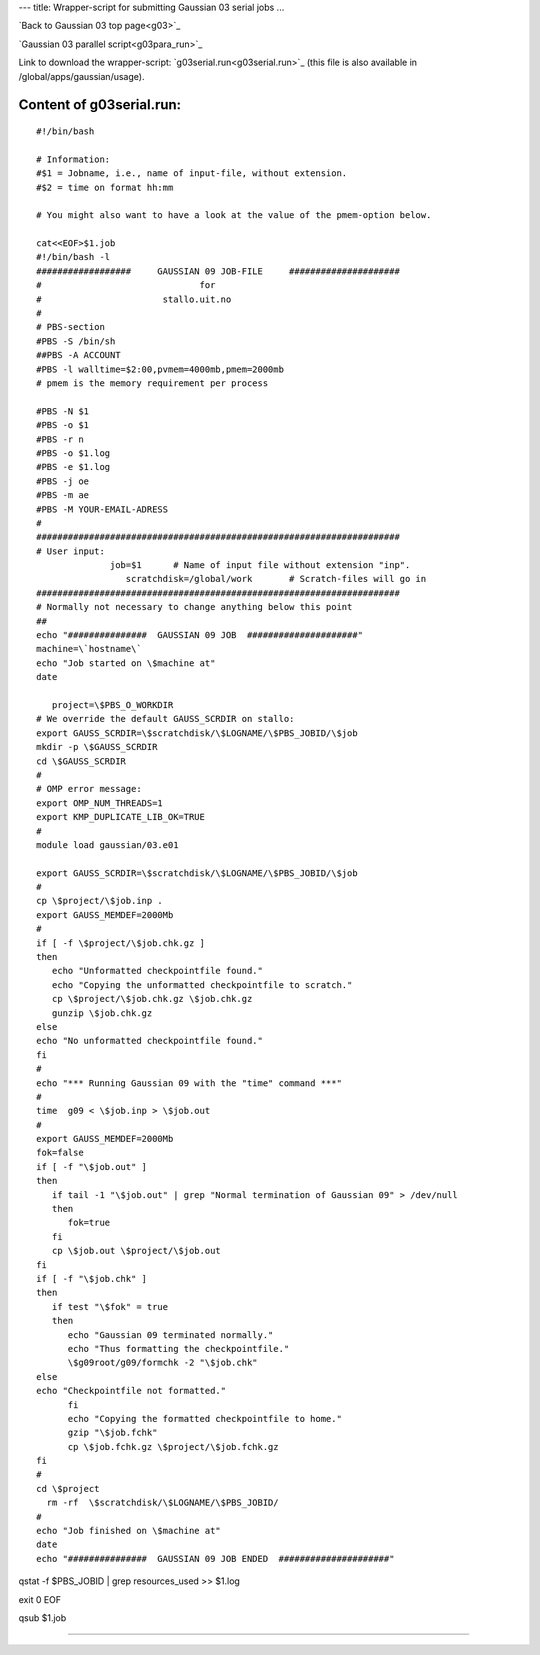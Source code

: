 ---
title: Wrapper-script for submitting Gaussian 03 serial jobs
...

`Back to Gaussian 03 top page<g03>`_

`Gaussian 03 parallel script<g03para_run>`_

Link to download the wrapper-script: `g03serial.run<g03serial.run>`_ (this file is also available in /global/apps/gaussian/usage).

Content of g03serial.run:
-------------------------


::

 #!/bin/bash

 # Information:
 #$1 = Jobname, i.e., name of input-file, without extension.
 #$2 = time on format hh:mm

 # You might also want to have a look at the value of the pmem-option below.

 cat<<EOF>$1.job
 #!/bin/bash -l
 ##################     GAUSSIAN 09 JOB-FILE     #####################
 #                              for
 #                       stallo.uit.no
 #
 # PBS-section 
 #PBS -S /bin/sh
 ##PBS -A ACCOUNT
 #PBS -l walltime=$2:00,pvmem=4000mb,pmem=2000mb
 # pmem is the memory requirement per process 

 #PBS -N $1
 #PBS -o $1
 #PBS -r n
 #PBS -o $1.log
 #PBS -e $1.log
 #PBS -j oe
 #PBS -m ae
 #PBS -M YOUR-EMAIL-ADRESS
 #
 #####################################################################
 # User input:  
               job=$1      # Name of input file without extension "inp".
                  scratchdisk=/global/work       # Scratch-files will go in
 #####################################################################
 # Normally not necessary to change anything below this point
 ## 
 echo "###############  GAUSSIAN 09 JOB  #####################"
 machine=\`hostname\`
 echo "Job started on \$machine at"
 date
 
    project=\$PBS_O_WORKDIR
 # We override the default GAUSS_SCRDIR on stallo:
 export GAUSS_SCRDIR=\$scratchdisk/\$LOGNAME/\$PBS_JOBID/\$job
 mkdir -p \$GAUSS_SCRDIR
 cd \$GAUSS_SCRDIR
 #
 # OMP error message:
 export OMP_NUM_THREADS=1
 export KMP_DUPLICATE_LIB_OK=TRUE
 #
 module load gaussian/03.e01
 
 export GAUSS_SCRDIR=\$scratchdisk/\$LOGNAME/\$PBS_JOBID/\$job
 #
 cp \$project/\$job.inp .
 export GAUSS_MEMDEF=2000Mb
 #
 if [ -f \$project/\$job.chk.gz ]
 then
    echo "Unformatted checkpointfile found."
    echo "Copying the unformatted checkpointfile to scratch."
    cp \$project/\$job.chk.gz \$job.chk.gz
    gunzip \$job.chk.gz
 else
 echo "No unformatted checkpointfile found."
 fi
 #
 echo "*** Running Gaussian 09 with the "time" command ***"
 #
 time  g09 < \$job.inp > \$job.out
 #
 export GAUSS_MEMDEF=2000Mb
 fok=false
 if [ -f "\$job.out" ] 
 then
    if tail -1 "\$job.out" | grep "Normal termination of Gaussian 09" > /dev/null
    then
       fok=true
    fi
    cp \$job.out \$project/\$job.out
 fi
 if [ -f "\$job.chk" ]
 then
    if test "\$fok" = true
    then  
       echo "Gaussian 09 terminated normally."
       echo "Thus formatting the checkpointfile."
       \$g09root/g09/formchk -2 "\$job.chk"
 else
 echo "Checkpointfile not formatted."
       fi
       echo "Copying the formatted checkpointfile to home."
       gzip "\$job.fchk"
       cp \$job.fchk.gz \$project/\$job.fchk.gz
 fi
 #
 cd \$project
   rm -rf  \$scratchdisk/\$LOGNAME/\$PBS_JOBID/
 #
 echo "Job finished on \$machine at"
 date
 echo "###############  GAUSSIAN 09 JOB ENDED  #####################"  

qstat -f \$PBS_JOBID | grep resources_used >> \$1.log

exit 0
EOF

qsub $1.job

----
